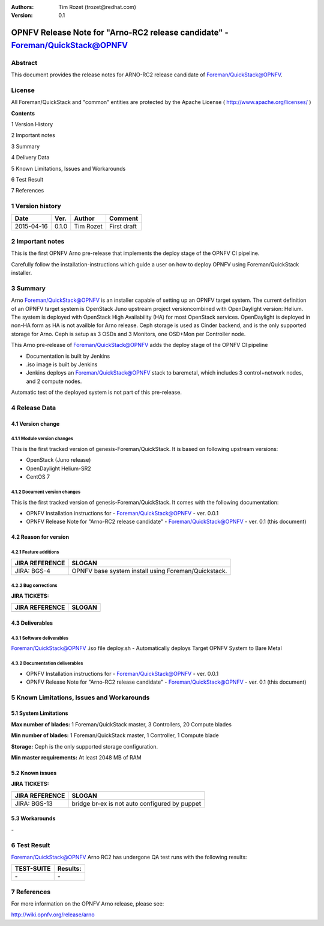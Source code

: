 :Authors: Tim Rozet (trozet@redhat.com)
:Version: 0.1

================================================================
OPNFV Release Note for "Arno-RC2 release candidate" - Foreman/QuickStack@OPNFV
================================================================

Abstract
========

This document provides the release notes for ARNO-RC2 release candidate of Foreman/QuickStack@OPNFV.

License
=======
All Foreman/QuickStack and "common" entities are protected by the Apache License ( http://www.apache.org/licenses/ )

**Contents**

1  Version History

2  Important notes

3  Summary

4  Delivery Data

5 Known Limitations, Issues and Workarounds

6 Test Result

7 References

1   Version history
===================

+--------------------+--------------------+--------------------+--------------------+
| **Date**           | **Ver.**           | **Author**         | **Comment**        |
|                    |                    |                    |                    |
+--------------------+--------------------+--------------------+--------------------+
| 2015-04-16         | 0.1.0              | Tim Rozet          | First draft        |
|                    |                    |                    |                    |
+--------------------+--------------------+--------------------+--------------------+

2   Important notes
===================

This is the first OPNFV Arno pre-release that implements the deploy stage of the OPNFV CI pipeline.

Carefully follow the installation-instructions which guide a user on how to deploy OPNFV using Foreman/QuickStack installer.

3   Summary
===========

Arno Foreman/QuickStack@OPNFV is an installer capable of setting up an OPNFV target system.  The current definition of an OPNFV target system is OpenStack Juno upstream project versioncombined with OpenDaylight version: Helium.  The system is deployed with OpenStack High Availability (HA) for most OpenStack services.  OpenDaylight is deployed in non-HA form as HA is not availble for Arno release.  Ceph storage is used as Cinder backend, and is the only supported storage for Arno.  Ceph is setup as 3 OSDs and 3 Monitors, one OSD+Mon per Controller node.

This Arno pre-release of Foreman/QuickStack@OPNFV adds the deploy stage of the OPNFV CI pipeline

- Documentation is built by Jenkins
- .iso image is built by Jenkins
- Jenkins deploys an Foreman/QuickStack@OPNFV stack to baremetal, which includes 3 control+network nodes, and 2 compute nodes.

Automatic test of the deployed system is not part of this pre-release.

4   Release Data
================

+--------------------------------------+--------------------------------------+
| **Project**                          | Arno/genesis/bgs                    |
|                                      |                                      |
+--------------------------------------+--------------------------------------+
| **Repo/tag**                         | genesis/arno-rc2                     |
|                                      |                                      |
+--------------------------------------+--------------------------------------+
| **Release designation**              | Arno RC2                             |
|                                      |                                      |
+--------------------------------------+--------------------------------------+
| **Release date**                     | 2015-04-23                           |
|                                      |                                      |
+--------------------------------------+--------------------------------------+
| **Purpose of the delivery**          | OPNFV Internal quality assurance     |
|                                      | and CI Pipline dry-run               |
|                                      |                                      |
+--------------------------------------+--------------------------------------+

4.1 Version change
------------------

4.1.1   Module version changes
~~~~~~~~~~~~~~~~~~~~~~~~~~~~~~
This is the first tracked version of genesis-Foreman/QuickStack. It is based on following upstream versions:

- OpenStack (Juno release)

- OpenDaylight Helium-SR2

- CentOS 7

4.1.2   Document version changes
~~~~~~~~~~~~~~~~~~~~~~~~~~~~~~~~
This is the first tracked version of genesis-Foreman/QuickStack. It comes with the following documentation:

- OPNFV Installation instructions for - Foreman/QuickStack@OPNFV - ver. 0.0.1
- OPNFV Release Note for "Arno-RC2 release candidate" - Foreman/QuickStack@OPNFV - ver. 0.1 (this document)

4.2 Reason for version
----------------------
4.2.1 Feature additions
~~~~~~~~~~~~~~~~~~~~~~~

+--------------------------------------+--------------------------------------+
| **JIRA REFERENCE**                   | **SLOGAN**                           |
|                                      |                                      |
+--------------------------------------+--------------------------------------+
| JIRA: BGS-4                          | OPNFV base system install            |
|                                      | using Foreman/Quickstack.            |
+--------------------------------------+--------------------------------------+

4.2.2 Bug corrections
~~~~~~~~~~~~~~~~~~~~~

**JIRA TICKETS:**

+--------------------------------------+--------------------------------------+
| **JIRA REFERENCE**                   | **SLOGAN**                           |
|                                      |                                      |
+--------------------------------------+--------------------------------------+
|                                      |                                      |
|                                      |                                      |
+--------------------------------------+--------------------------------------+

4.3 Deliverables
----------------

4.3.1   Software deliverables
~~~~~~~~~~~~~~~~~~~~~~~~~~~~~
Foreman/QuickStack@OPNFV .iso file
deploy.sh - Automatically deploys Target OPNFV System to Bare Metal

4.3.2   Documentation deliverables
~~~~~~~~~~~~~~~~~~~~~~~~~~~~~~~~~~
- OPNFV Installation instructions for - Foreman/QuickStack@OPNFV - ver. 0.0.1
- OPNFV Release Note for "Arno-RC2 release candidate" - Foreman/QuickStack@OPNFV - ver. 0.1 (this document)

5  Known Limitations, Issues and Workarounds
============================================

5.1    System Limitations
-------------------------

**Max number of blades:**   1 Foreman/QuickStack master, 3 Controllers, 20 Compute blades

**Min number of blades:**   1 Foreman/QuickStack master, 1 Controller, 1 Compute blade

**Storage:**    Ceph is the only supported storage configuration.

**Min master requirements:** At least 2048 MB of RAM


5.2    Known issues
-------------------

**JIRA TICKETS:**

+--------------------------------------+--------------------------------------+
| **JIRA REFERENCE**                   | **SLOGAN**                           |
|                                      |                                      |
+--------------------------------------+--------------------------------------+
| JIRA: BGS-13                         | bridge br-ex is not auto configured  |
|                                      | by puppet                            |
+--------------------------------------+--------------------------------------+

5.3    Workarounds
------------------
**-**


6  Test Result
==============

Foreman/QuickStack@OPNFV Arno RC2 has undergone QA test runs with the following results:

+--------------------------------------+--------------------------------------+
| **TEST-SUITE**                       | **Results:**                         |
|                                      |                                      |
+--------------------------------------+--------------------------------------+
| **-**                                | **-**                                |
+--------------------------------------+--------------------------------------+


7  References
=============

For more information on the OPNFV Arno release, please see:

http://wiki.opnfv.org/release/arno
